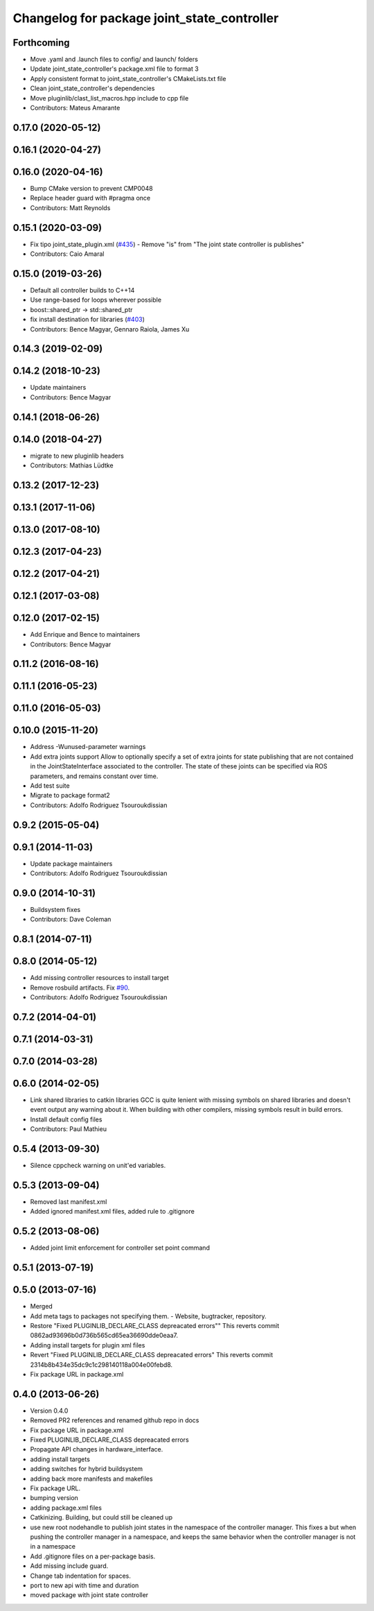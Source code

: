 ^^^^^^^^^^^^^^^^^^^^^^^^^^^^^^^^^^^^^^^^^^^^
Changelog for package joint_state_controller
^^^^^^^^^^^^^^^^^^^^^^^^^^^^^^^^^^^^^^^^^^^^

Forthcoming
-----------
* Move .yaml and .launch files to config/ and launch/ folders
* Update joint_state_controller's package.xml file to format 3
* Apply consistent format to joint_state_controller's CMakeLists.txt file
* Clean joint_state_controller's dependencies
* Move pluginlib/clast_list_macros.hpp include to cpp file
* Contributors: Mateus Amarante

0.17.0 (2020-05-12)
-------------------

0.16.1 (2020-04-27)
-------------------

0.16.0 (2020-04-16)
-------------------
* Bump CMake version to prevent CMP0048
* Replace header guard with #pragma once
* Contributors: Matt Reynolds

0.15.1 (2020-03-09)
-------------------
* Fix tipo joint_state_plugin.xml (`#435 <https://github.com/ros-controls/ros_controllers/issues/435>`_)
  - Remove "is" from "The joint state controller is publishes"
* Contributors: Caio Amaral

0.15.0 (2019-03-26)
-------------------
* Default all controller builds to C++14
* Use range-based for loops wherever possible
* boost::shared_ptr -> std::shared_ptr
* fix install destination for libraries (`#403 <https://github.com/ros-controls/ros_controllers/issues/403>`_)
* Contributors: Bence Magyar, Gennaro Raiola, James Xu

0.14.3 (2019-02-09)
-------------------

0.14.2 (2018-10-23)
-------------------
* Update maintainers
* Contributors: Bence Magyar

0.14.1 (2018-06-26)
-------------------

0.14.0 (2018-04-27)
-------------------
* migrate to new pluginlib headers
* Contributors: Mathias Lüdtke

0.13.2 (2017-12-23)
-------------------

0.13.1 (2017-11-06)
-------------------

0.13.0 (2017-08-10)
-------------------

0.12.3 (2017-04-23)
-------------------

0.12.2 (2017-04-21)
-------------------

0.12.1 (2017-03-08)
-------------------

0.12.0 (2017-02-15)
-------------------
* Add Enrique and Bence to maintainers
* Contributors: Bence Magyar

0.11.2 (2016-08-16)
-------------------

0.11.1 (2016-05-23)
-------------------

0.11.0 (2016-05-03)
-------------------

0.10.0 (2015-11-20)
-------------------
* Address -Wunused-parameter warnings
* Add extra joints support
  Allow to optionally specify a set of extra joints for state publishing that
  are not contained in the JointStateInterface associated to the controller.
  The state of these joints can be specified via ROS parameters, and remains
  constant over time.
* Add test suite
* Migrate to package format2
* Contributors: Adolfo Rodriguez Tsouroukdissian

0.9.2 (2015-05-04)
------------------

0.9.1 (2014-11-03)
------------------
* Update package maintainers
* Contributors: Adolfo Rodriguez Tsouroukdissian

0.9.0 (2014-10-31)
------------------
* Buildsystem fixes
* Contributors: Dave Coleman

0.8.1 (2014-07-11)
------------------

0.8.0 (2014-05-12)
------------------
* Add missing controller resources to install target
* Remove rosbuild artifacts. Fix `#90 <https://github.com/ros-controls/ros_controllers/issues/90>`_.
* Contributors: Adolfo Rodriguez Tsouroukdissian

0.7.2 (2014-04-01)
------------------

0.7.1 (2014-03-31)
------------------

0.7.0 (2014-03-28)
------------------

0.6.0 (2014-02-05)
------------------
* Link shared libraries to catkin libraries
  GCC is quite lenient with missing symbols on shared libraries and
  doesn't event output any warning about it.
  When building with other compilers, missing symbols result in build
  errors.
* Install default config files
* Contributors: Paul Mathieu

0.5.4 (2013-09-30)
------------------
* Silence cppcheck warning on unit'ed variables.

0.5.3 (2013-09-04)
------------------
* Removed last manifest.xml
* Added ignored manifest.xml files, added rule to .gitignore

0.5.2 (2013-08-06)
------------------
* Added joint limit enforcement for controller set point command

0.5.1 (2013-07-19)
------------------

0.5.0 (2013-07-16)
------------------
* Merged
* Add meta tags to packages not specifying them.
  - Website, bugtracker, repository.
* Restore "Fixed PLUGINLIB_DECLARE_CLASS depreacated errors""
  This reverts commit 0862ad93696b0d736b565cd65ea36690dde0eaa7.
* Adding install targets for plugin xml files
* Revert "Fixed PLUGINLIB_DECLARE_CLASS depreacated errors"
  This reverts commit 2314b8b434e35dc9c1c298140118a004e00febd8.
* Fix package URL in package.xml

0.4.0 (2013-06-26)
------------------
* Version 0.4.0
* Removed PR2 references and renamed github repo in docs
* Fix package URL in package.xml
* Fixed PLUGINLIB_DECLARE_CLASS depreacated errors
* Propagate API changes in hardware_interface.
* adding install targets
* adding switches for hybrid buildsystem
* adding back more manifests and makefiles
* Fix package URL.
* bumping version
* adding package.xml files
* Catkinizing. Building, but could still be cleaned up
* use new root nodehandle to publish joint states in the namespace of the controller manager. This fixes a but when pushing the controller manager in a namespace, and keeps the same behavior when the controller manager is not in a namespace
* Add .gitignore files on a per-package basis.
* Add missing include guard.
* Change tab indentation for spaces.
* port to new api with time and duration
* moved package with joint state controller
